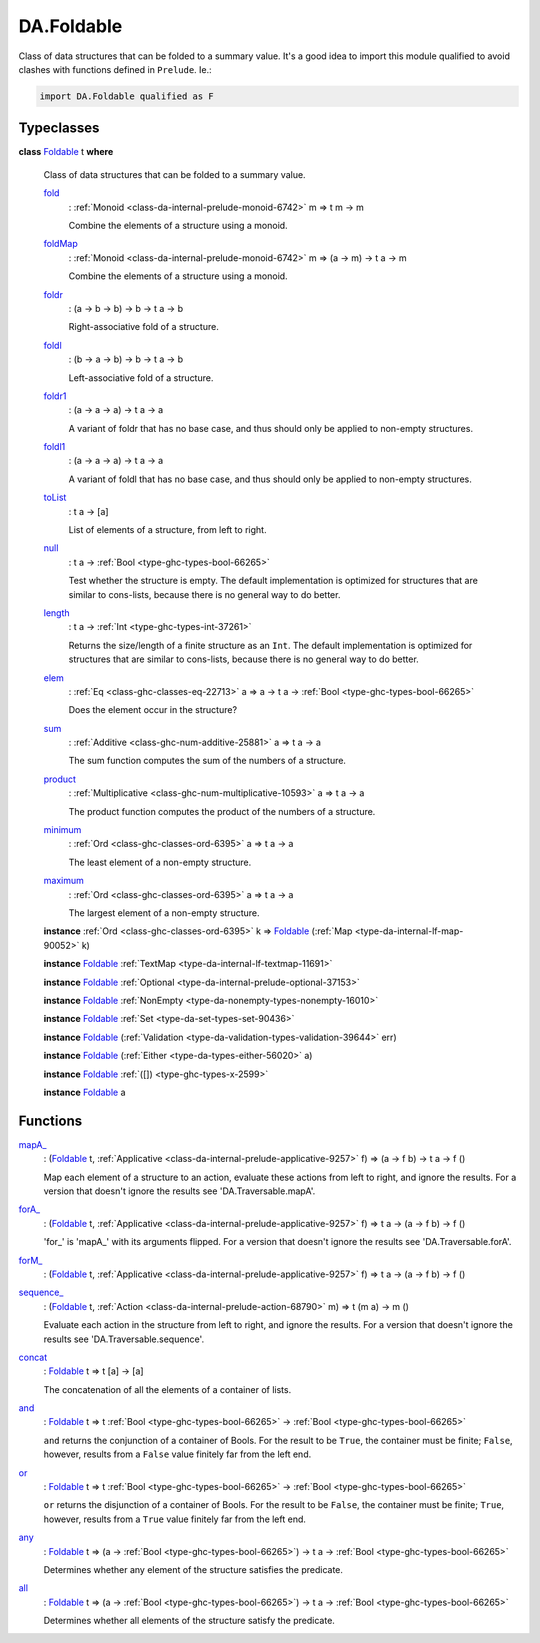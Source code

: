 .. Copyright (c) 2025 Digital Asset (Switzerland) GmbH and/or its affiliates. All rights reserved.
.. SPDX-License-Identifier: Apache-2.0

.. _module-da-foldable-94882:

DA.Foldable
===========

Class of data structures that can be folded to a summary value\.
It's a good idea to import this module qualified to avoid clashes with
functions defined in ``Prelude``\. Ie\.\:

.. code-block:: daml

  import DA.Foldable qualified as F

Typeclasses
-----------

.. _class-da-foldable-foldable-25994:

**class** `Foldable <class-da-foldable-foldable-25994_>`_ t **where**

  Class of data structures that can be folded to a summary value\.

  .. _function-da-foldable-fold-64569:

  `fold <function-da-foldable-fold-64569_>`_
    \: :ref:`Monoid <class-da-internal-prelude-monoid-6742>` m \=\> t m \-\> m

    Combine the elements of a structure using a monoid\.

  .. _function-da-foldable-foldmap-73376:

  `foldMap <function-da-foldable-foldmap-73376_>`_
    \: :ref:`Monoid <class-da-internal-prelude-monoid-6742>` m \=\> (a \-\> m) \-\> t a \-\> m

    Combine the elements of a structure using a monoid\.

  .. _function-da-foldable-foldr-33982:

  `foldr <function-da-foldable-foldr-33982_>`_
    \: (a \-\> b \-\> b) \-\> b \-\> t a \-\> b

    Right\-associative fold of a structure\.

  .. _function-da-foldable-foldl-16220:

  `foldl <function-da-foldable-foldl-16220_>`_
    \: (b \-\> a \-\> b) \-\> b \-\> t a \-\> b

    Left\-associative fold of a structure\.

  .. _function-da-foldable-foldr1-73556:

  `foldr1 <function-da-foldable-foldr1-73556_>`_
    \: (a \-\> a \-\> a) \-\> t a \-\> a

    A variant of foldr that has no base case, and thus should only be applied to non\-empty structures\.

  .. _function-da-foldable-foldl1-10610:

  `foldl1 <function-da-foldable-foldl1-10610_>`_
    \: (a \-\> a \-\> a) \-\> t a \-\> a

    A variant of foldl that has no base case, and thus should only be applied to non\-empty structures\.

  .. _function-da-foldable-tolist-58625:

  `toList <function-da-foldable-tolist-58625_>`_
    \: t a \-\> \[a\]

    List of elements of a structure, from left to right\.

  .. _function-da-foldable-null-48579:

  `null <function-da-foldable-null-48579_>`_
    \: t a \-\> :ref:`Bool <type-ghc-types-bool-66265>`

    Test whether the structure is empty\. The default implementation is optimized for structures that are similar to cons\-lists, because there is no general way to do better\.

  .. _function-da-foldable-length-39462:

  `length <function-da-foldable-length-39462_>`_
    \: t a \-\> :ref:`Int <type-ghc-types-int-37261>`

    Returns the size/length of a finite structure as an ``Int``\. The default implementation is optimized for structures that are similar to cons\-lists, because there is no general way to do better\.

  .. _function-da-foldable-elem-30373:

  `elem <function-da-foldable-elem-30373_>`_
    \: :ref:`Eq <class-ghc-classes-eq-22713>` a \=\> a \-\> t a \-\> :ref:`Bool <type-ghc-types-bool-66265>`

    Does the element occur in the structure?

  .. _function-da-foldable-sum-87024:

  `sum <function-da-foldable-sum-87024_>`_
    \: :ref:`Additive <class-ghc-num-additive-25881>` a \=\> t a \-\> a

    The sum function computes the sum of the numbers of a structure\.

  .. _function-da-foldable-product-30784:

  `product <function-da-foldable-product-30784_>`_
    \: :ref:`Multiplicative <class-ghc-num-multiplicative-10593>` a \=\> t a \-\> a

    The product function computes the product of the numbers of a structure\.

  .. _function-da-foldable-minimum-4521:

  `minimum <function-da-foldable-minimum-4521_>`_
    \: :ref:`Ord <class-ghc-classes-ord-6395>` a \=\> t a \-\> a

    The least element of a non\-empty structure\.

  .. _function-da-foldable-maximum-18675:

  `maximum <function-da-foldable-maximum-18675_>`_
    \: :ref:`Ord <class-ghc-classes-ord-6395>` a \=\> t a \-\> a

    The largest element of a non\-empty structure\.

  **instance** :ref:`Ord <class-ghc-classes-ord-6395>` k \=\> `Foldable <class-da-foldable-foldable-25994_>`_ (:ref:`Map <type-da-internal-lf-map-90052>` k)

  **instance** `Foldable <class-da-foldable-foldable-25994_>`_ :ref:`TextMap <type-da-internal-lf-textmap-11691>`

  **instance** `Foldable <class-da-foldable-foldable-25994_>`_ :ref:`Optional <type-da-internal-prelude-optional-37153>`

  **instance** `Foldable <class-da-foldable-foldable-25994_>`_ :ref:`NonEmpty <type-da-nonempty-types-nonempty-16010>`

  **instance** `Foldable <class-da-foldable-foldable-25994_>`_ :ref:`Set <type-da-set-types-set-90436>`

  **instance** `Foldable <class-da-foldable-foldable-25994_>`_ (:ref:`Validation <type-da-validation-types-validation-39644>` err)

  **instance** `Foldable <class-da-foldable-foldable-25994_>`_ (:ref:`Either <type-da-types-either-56020>` a)

  **instance** `Foldable <class-da-foldable-foldable-25994_>`_ :ref:`([]) <type-ghc-types-x-2599>`

  **instance** `Foldable <class-da-foldable-foldable-25994_>`_ a

Functions
---------

.. _function-da-foldable-mapa-78745:

`mapA_ <function-da-foldable-mapa-78745_>`_
  \: (`Foldable <class-da-foldable-foldable-25994_>`_ t, :ref:`Applicative <class-da-internal-prelude-applicative-9257>` f) \=\> (a \-\> f b) \-\> t a \-\> f ()

  Map each element of a structure to an action, evaluate these
  actions from left to right, and ignore the results\. For a version
  that doesn't ignore the results see 'DA\.Traversable\.mapA'\.

.. _function-da-foldable-fora-54422:

`forA_ <function-da-foldable-fora-54422_>`_
  \: (`Foldable <class-da-foldable-foldable-25994_>`_ t, :ref:`Applicative <class-da-internal-prelude-applicative-9257>` f) \=\> t a \-\> (a \-\> f b) \-\> f ()

  'for\_' is 'mapA\_' with its arguments flipped\. For a version
  that doesn't ignore the results see 'DA\.Traversable\.forA'\.

.. _function-da-foldable-form-34370:

`forM_ <function-da-foldable-form-34370_>`_
  \: (`Foldable <class-da-foldable-foldable-25994_>`_ t, :ref:`Applicative <class-da-internal-prelude-applicative-9257>` f) \=\> t a \-\> (a \-\> f b) \-\> f ()

.. _function-da-foldable-sequence-26917:

`sequence_ <function-da-foldable-sequence-26917_>`_
  \: (`Foldable <class-da-foldable-foldable-25994_>`_ t, :ref:`Action <class-da-internal-prelude-action-68790>` m) \=\> t (m a) \-\> m ()

  Evaluate each action in the structure from left to right,
  and ignore the results\. For a version that doesn't ignore the
  results see 'DA\.Traversable\.sequence'\.

.. _function-da-foldable-concat-71538:

`concat <function-da-foldable-concat-71538_>`_
  \: `Foldable <class-da-foldable-foldable-25994_>`_ t \=\> t \[a\] \-\> \[a\]

  The concatenation of all the elements of a container of lists\.

.. _function-da-foldable-and-52214:

`and <function-da-foldable-and-52214_>`_
  \: `Foldable <class-da-foldable-foldable-25994_>`_ t \=\> t :ref:`Bool <type-ghc-types-bool-66265>` \-\> :ref:`Bool <type-ghc-types-bool-66265>`

  ``and`` returns the conjunction of a container of Bools\. For the result to be ``True``, the container must be finite; ``False``, however, results from a ``False`` value finitely far from the left end\.

.. _function-da-foldable-or-15333:

`or <function-da-foldable-or-15333_>`_
  \: `Foldable <class-da-foldable-foldable-25994_>`_ t \=\> t :ref:`Bool <type-ghc-types-bool-66265>` \-\> :ref:`Bool <type-ghc-types-bool-66265>`

  ``or`` returns the disjunction of a container of Bools\. For the result to be ``False``, the container must be finite; ``True``, however, results from a ``True`` value finitely far from the left end\.

.. _function-da-foldable-any-93587:

`any <function-da-foldable-any-93587_>`_
  \: `Foldable <class-da-foldable-foldable-25994_>`_ t \=\> (a \-\> :ref:`Bool <type-ghc-types-bool-66265>`) \-\> t a \-\> :ref:`Bool <type-ghc-types-bool-66265>`

  Determines whether any element of the structure satisfies the predicate\.

.. _function-da-foldable-all-59560:

`all <function-da-foldable-all-59560_>`_
  \: `Foldable <class-da-foldable-foldable-25994_>`_ t \=\> (a \-\> :ref:`Bool <type-ghc-types-bool-66265>`) \-\> t a \-\> :ref:`Bool <type-ghc-types-bool-66265>`

  Determines whether all elements of the structure satisfy the predicate\.
